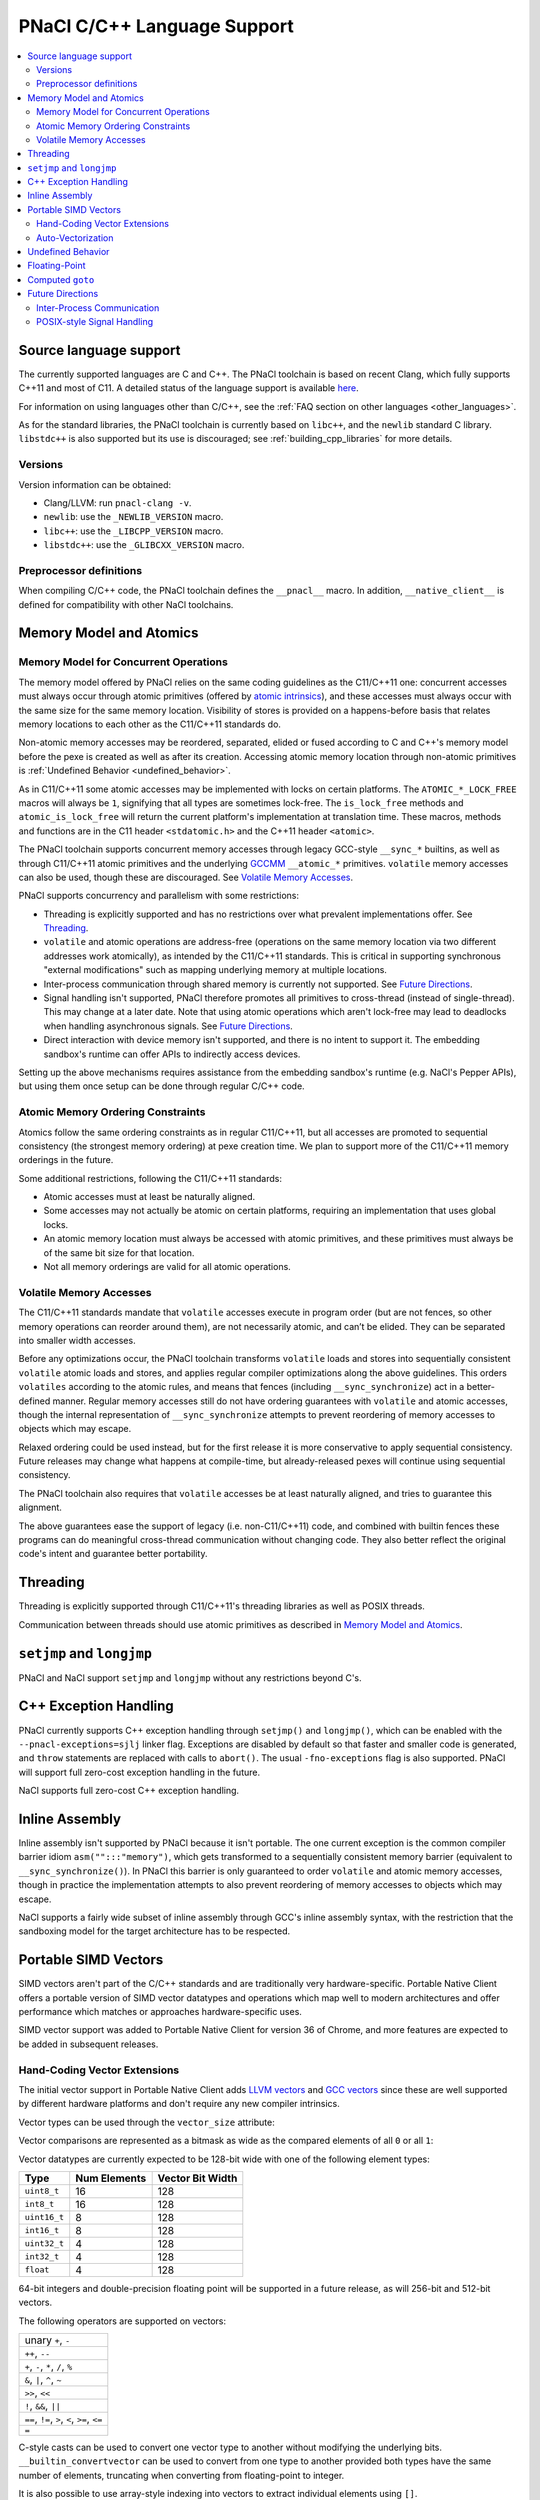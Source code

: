 ============================
PNaCl C/C++ Language Support
============================

.. contents::
   :local:
   :backlinks: none
   :depth: 3

Source language support
=======================

The currently supported languages are C and C++. The PNaCl toolchain is
based on recent Clang, which fully supports C++11 and most of C11. A
detailed status of the language support is available `here
<http://clang.llvm.org/cxx_status.html>`_.

For information on using languages other than C/C++, see the :ref:`FAQ
section on other languages <other_languages>`.

As for the standard libraries, the PNaCl toolchain is currently based on
``libc++``, and the ``newlib`` standard C library. ``libstdc++`` is also
supported but its use is discouraged; see :ref:`building_cpp_libraries`
for more details.

Versions
--------

Version information can be obtained:

* Clang/LLVM: run ``pnacl-clang -v``.
* ``newlib``: use the ``_NEWLIB_VERSION`` macro.
* ``libc++``: use the ``_LIBCPP_VERSION`` macro.
* ``libstdc++``: use the ``_GLIBCXX_VERSION`` macro.

Preprocessor definitions
------------------------

When compiling C/C++ code, the PNaCl toolchain defines the ``__pnacl__``
macro. In addition, ``__native_client__`` is defined for compatibility
with other NaCl toolchains.

.. _memory_model_and_atomics:

Memory Model and Atomics
========================

Memory Model for Concurrent Operations
--------------------------------------

The memory model offered by PNaCl relies on the same coding guidelines
as the C11/C++11 one: concurrent accesses must always occur through
atomic primitives (offered by `atomic intrinsics
<PNaClLangRef.html#atomicintrinsics>`_), and these accesses must always
occur with the same size for the same memory location. Visibility of
stores is provided on a happens-before basis that relates memory
locations to each other as the C11/C++11 standards do.

Non-atomic memory accesses may be reordered, separated, elided or fused
according to C and C++'s memory model before the pexe is created as well
as after its creation. Accessing atomic memory location through
non-atomic primitives is :ref:`Undefined Behavior <undefined_behavior>`.

As in C11/C++11 some atomic accesses may be implemented with locks on
certain platforms. The ``ATOMIC_*_LOCK_FREE`` macros will always be
``1``, signifying that all types are sometimes lock-free. The
``is_lock_free`` methods and ``atomic_is_lock_free`` will return the
current platform's implementation at translation time. These macros,
methods and functions are in the C11 header ``<stdatomic.h>`` and the
C++11 header ``<atomic>``.

The PNaCl toolchain supports concurrent memory accesses through legacy
GCC-style ``__sync_*`` builtins, as well as through C11/C++11 atomic
primitives and the underlying `GCCMM
<http://gcc.gnu.org/wiki/Atomic/GCCMM>`_ ``__atomic_*``
primitives. ``volatile`` memory accesses can also be used, though these
are discouraged. See `Volatile Memory Accesses`_.

PNaCl supports concurrency and parallelism with some restrictions:

* Threading is explicitly supported and has no restrictions over what
  prevalent implementations offer. See `Threading`_.

* ``volatile`` and atomic operations are address-free (operations on the
  same memory location via two different addresses work atomically), as
  intended by the C11/C++11 standards. This is critical in supporting
  synchronous "external modifications" such as mapping underlying memory
  at multiple locations.

* Inter-process communication through shared memory is currently not
  supported. See `Future Directions`_.

* Signal handling isn't supported, PNaCl therefore promotes all
  primitives to cross-thread (instead of single-thread). This may change
  at a later date. Note that using atomic operations which aren't
  lock-free may lead to deadlocks when handling asynchronous
  signals. See `Future Directions`_.

* Direct interaction with device memory isn't supported, and there is no
  intent to support it. The embedding sandbox's runtime can offer APIs
  to indirectly access devices.

Setting up the above mechanisms requires assistance from the embedding
sandbox's runtime (e.g. NaCl's Pepper APIs), but using them once setup
can be done through regular C/C++ code.

Atomic Memory Ordering Constraints
----------------------------------

Atomics follow the same ordering constraints as in regular C11/C++11,
but all accesses are promoted to sequential consistency (the strongest
memory ordering) at pexe creation time. We plan to support more of the
C11/C++11 memory orderings in the future.

Some additional restrictions, following the C11/C++11 standards:

- Atomic accesses must at least be naturally aligned.
- Some accesses may not actually be atomic on certain platforms,
  requiring an implementation that uses global locks.
- An atomic memory location must always be accessed with atomic
  primitives, and these primitives must always be of the same bit size
  for that location.
- Not all memory orderings are valid for all atomic operations.

Volatile Memory Accesses
------------------------

The C11/C++11 standards mandate that ``volatile`` accesses execute in
program order (but are not fences, so other memory operations can
reorder around them), are not necessarily atomic, and can’t be
elided. They can be separated into smaller width accesses.

Before any optimizations occur, the PNaCl toolchain transforms
``volatile`` loads and stores into sequentially consistent ``volatile``
atomic loads and stores, and applies regular compiler optimizations
along the above guidelines. This orders ``volatiles`` according to the
atomic rules, and means that fences (including ``__sync_synchronize``)
act in a better-defined manner. Regular memory accesses still do not
have ordering guarantees with ``volatile`` and atomic accesses, though
the internal representation of ``__sync_synchronize`` attempts to
prevent reordering of memory accesses to objects which may escape.

Relaxed ordering could be used instead, but for the first release it is
more conservative to apply sequential consistency. Future releases may
change what happens at compile-time, but already-released pexes will
continue using sequential consistency.

The PNaCl toolchain also requires that ``volatile`` accesses be at least
naturally aligned, and tries to guarantee this alignment.

The above guarantees ease the support of legacy (i.e. non-C11/C++11)
code, and combined with builtin fences these programs can do meaningful
cross-thread communication without changing code. They also better
reflect the original code's intent and guarantee better portability.

.. _language_support_threading:

Threading
=========

Threading is explicitly supported through C11/C++11's threading
libraries as well as POSIX threads.

Communication between threads should use atomic primitives as described
in `Memory Model and Atomics`_.

``setjmp`` and ``longjmp``
==========================

PNaCl and NaCl support ``setjmp`` and ``longjmp`` without any
restrictions beyond C's.

C++ Exception Handling
======================

PNaCl currently supports C++ exception handling through ``setjmp()`` and
``longjmp()``, which can be enabled with the ``--pnacl-exceptions=sjlj``
linker flag. Exceptions are disabled by default so that faster and
smaller code is generated, and ``throw`` statements are replaced with
calls to ``abort()``. The usual ``-fno-exceptions`` flag is also
supported. PNaCl will support full zero-cost exception handling in the
future.

NaCl supports full zero-cost C++ exception handling.

Inline Assembly
===============

Inline assembly isn't supported by PNaCl because it isn't portable. The
one current exception is the common compiler barrier idiom
``asm("":::"memory")``, which gets transformed to a sequentially
consistent memory barrier (equivalent to ``__sync_synchronize()``). In
PNaCl this barrier is only guaranteed to order ``volatile`` and atomic
memory accesses, though in practice the implementation attempts to also
prevent reordering of memory accesses to objects which may escape.

NaCl supports a fairly wide subset of inline assembly through GCC's
inline assembly syntax, with the restriction that the sandboxing model
for the target architecture has to be respected.

.. _portable_simd_vectors:

Portable SIMD Vectors
=====================

SIMD vectors aren't part of the C/C++ standards and are traditionally
very hardware-specific. Portable Native Client offers a portable version
of SIMD vector datatypes and operations which map well to modern
architectures and offer performance which matches or approaches
hardware-specific uses.

SIMD vector support was added to Portable Native Client for version 36
of Chrome, and more features are expected to be added in subsequent
releases.

Hand-Coding Vector Extensions
-----------------------------

The initial vector support in Portable Native Client adds `LLVM vectors
<http://clang.llvm.org/docs/LanguageExtensions.html#vectors-and-extended-vectors>`_
and `GCC vectors
<http://gcc.gnu.org/onlinedocs/gcc/Vector-Extensions.html>`_ since these
are well supported by different hardware platforms and don't require any
new compiler intrinsics.

Vector types can be used through the ``vector_size`` attribute:

.. naclcode::

  typedef int v4s __attribute__((vector_size(16)));
  v4s a = {1,2,3,4};
  v4s b = {5,6,7,8};
  v4s c, d, e;
  c = b + 1;  /* c = b + {1,1,1,1}; */
  d = 2 * b;  /* d = {2,2,2,2} * b; */
  e = c + d;

Vector comparisons are represented as a bitmask as wide as the compared
elements of all ``0`` or all ``1``:

.. naclcode::

  typedef int v4s __attribute__((vector_size(16)));
  v4s snip(v4s in) {
    v4s limit = {32,64,128,256};
    v4s mask = in > limit;
    v4s ret = in & mask;
    return ret;
  }

Vector datatypes are currently expected to be 128-bit wide with one of
the following element types:

============  ============  ================
Type          Num Elements  Vector Bit Width
============  ============  ================
``uint8_t``   16            128
``int8_t``    16            128
``uint16_t``  8             128
``int16_t``   8             128
``uint32_t``  4             128
``int32_t``   4             128
``float``     4             128
============  ============  ================

64-bit integers and double-precision floating point will be supported in
a future release, as will 256-bit and 512-bit vectors.

The following operators are supported on vectors:

+----------------------------------------------+
| unary ``+``, ``-``                           |
+----------------------------------------------+
| ``++``, ``--``                               |
+----------------------------------------------+
| ``+``, ``-``, ``*``, ``/``, ``%``            |
+----------------------------------------------+
| ``&``, ``|``, ``^``, ``~``                   |
+----------------------------------------------+
| ``>>``, ``<<``                               |
+----------------------------------------------+
| ``!``, ``&&``, ``||``                        |
+----------------------------------------------+
| ``==``, ``!=``, ``>``, ``<``, ``>=``, ``<=`` |
+----------------------------------------------+
| ``=``                                        |
+----------------------------------------------+

C-style casts can be used to convert one vector type to another without
modifying the underlying bits. ``__builtin_convertvector`` can be used
to convert from one type to another provided both types have the same
number of elements, truncating when converting from floating-point to
integer.

.. naclcode::

  typedef unsigned v4u __attribute__((vector_size(16)));
  typedef float v4f __attribute__((vector_size(16)));
  v4u a = {0x3f19999a,0x40000000,0x40490fdb,0x66ff0c30};
  v4f b = (v4f) a; /* b = {0.6,2,3.14159,6.02214e+23}  */
  v4u c = __builtin_convertvector(b, v4u); /* c = {0,2,3,0} */

It is also possible to use array-style indexing into vectors to extract
individual elements using ``[]``.

.. naclcode::

  typedef unsigned v4u __attribute__((vector_size(16)));
  template<typename T>
  void print(const T v) {
    for (size_t i = 0; i != sizeof(v) / sizeof(v[0]); ++i)
      std::cout << v[i] << ' ';
    std::cout << std::endl;
  }

Vector shuffles are currently unsupported but will be added soon.

Auto-Vectorization
------------------

Auto-vectorization is currently not enabled for Portable Native Client,
but will be in a future release.

Undefined Behavior
==================

The C and C++ languages expose some undefined behavior which is
discussed in :ref:`PNaCl Undefined Behavior <undefined_behavior>`.

Floating-Point
==============

PNaCl exposes 32-bit and 64-bit floating point operations which are
mostly IEEE-754 compliant. There are a few caveats:

* Some :ref:`floating-point behavior is currently left as undefined
  <undefined_behavior_fp>`.
* The default rounding mode is round-to-nearest and other rounding modes
  are currently not usable, which isn't IEEE-754 compliant. PNaCl could
  support switching modes (the 4 modes exposed by C99 ``FLT_ROUNDS``
  macros).
* Signaling ``NaN`` never fault.
* Fast-math optimizations are currently supported before *pexe* creation
  time. A *pexe* loses all fast-math information when it is
  created. Fast-math translation could be enabled at a later date,
  potentially at a perf-function granularity. This wouldn't affect
  already-existing *pexe*; it would be an opt-in feature.

  * Fused-multiply-add have higher precision and often execute faster;
    PNaCl currently disallows them in the *pexe* because they aren't
    supported on all platforms and can't realistically be
    emulated. PNaCl could (but currently doesn't) only generate them in
    the backend if fast-math were specified and the hardware supports
    the operation.
  * Transcendentals aren't exposed by PNaCl's ABI; they are part of the
    math library that is included in the *pexe*. PNaCl could, but
    currently doesn't, use hardware support if fast-math were provided
    in the *pexe*.

Computed ``goto``
=================

PNaCl supports computed ``goto``, a non-standard GCC extension to C used
by some interpreters, by lowering them to ``switch`` statements. The
resulting use of ``switch`` might not be as fast as the original
indirect branches. If you are compiling a program that has a
compile-time option for using computed ``goto``, it's possible that the
program will run faster with the option turned off (e.g., if the program
does extra work to take advantage of computed ``goto``).

NaCl supports computed ``goto`` without any transformation.

Future Directions
=================

Inter-Process Communication
---------------------------

Inter-process communication through shared memory is currently not
supported by PNaCl/NaCl. When implemented, it may be limited to
operations which are lock-free on the current platform (``is_lock_free``
methods). It will rely on the address-free properly discussed in `Memory
Model for Concurrent Operations`_.

POSIX-style Signal Handling
---------------------------

POSIX-style signal handling really consists of two different features:

* **Hardware exception handling** (synchronous signals): The ability
  to catch hardware exceptions (such as memory access faults and
  division by zero) using a signal handler.

  PNaCl currently doesn't support hardware exception handling.

  NaCl supports hardware exception handling via the
  ``<nacl/nacl_exception.h>`` interface.

* **Asynchronous interruption of threads** (asynchronous signals): The
  ability to asynchronously interrupt the execution of a thread,
  forcing the thread to run a signal handler.

  A similar feature is **thread suspension**: The ability to
  asynchronously suspend and resume a thread and inspect or modify its
  execution state (such as register state).

  Neither PNaCl nor NaCl currently support asynchronous interruption
  or suspension of threads.

If PNaCl were to support either of these, the interaction of
``volatile`` and atomics with same-thread signal handling would need
to be carefully detailed.
